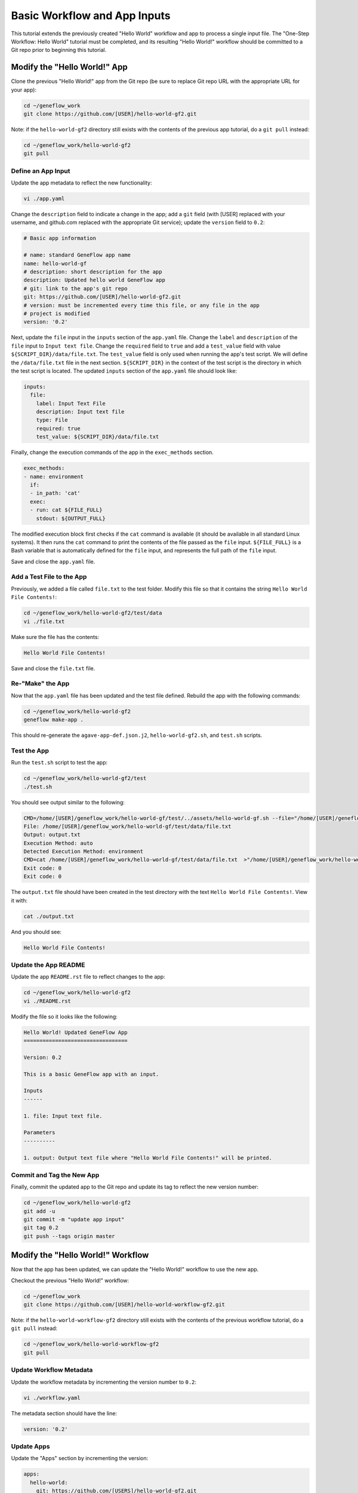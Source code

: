 .. basic-input

Basic Workflow and App Inputs
=============================

This tutorial extends the previously created "Hello World" workflow and app to process a single input file. The "One-Step Workflow: Hello World" tutorial must be completed, and its resulting "Hello World!" workflow should be committed to a Git repo prior to beginning this tutorial.

Modify the "Hello World!" App
-----------------------------

Clone the previous "Hello World!" app from the Git repo (be sure to replace Git repo URL with the appropriate URL for your app):

.. code-block:: text

    cd ~/geneflow_work
    git clone https://github.com/[USER]/hello-world-gf2.git

Note: if the ``hello-world-gf2`` directory still exists with the contents of the previous app tutorial, do a ``git pull`` instead:

.. code-block:: text

    cd ~/geneflow_work/hello-world-gf2
    git pull

Define an App Input
~~~~~~~~~~~~~~~~~~~

Update the app metadata to reflect the new functionality:

.. code-block:: text

    vi ./app.yaml

Change the ``description`` field to indicate a change in the app; add a ``git`` field (with [USER] replaced with your username, and github.com replaced with the appropriate Git service); update the ``version`` field to ``0.2``:

.. code-block:: yaml

    # Basic app information

    # name: standard GeneFlow app name
    name: hello-world-gf
    # description: short description for the app
    description: Updated hello world GeneFlow app
    # git: link to the app's git repo
    git: https://github.com/[USER]/hello-world-gf2.git
    # version: must be incremented every time this file, or any file in the app
    # project is modified
    version: '0.2'

Next, update the ``file`` input in the ``inputs`` section of the ``app.yaml`` file. Change the ``label`` and ``description`` of the ``file`` input to ``Input text file``. Change the ``required`` field to ``true`` and add a ``test_value`` field with value ``${SCRIPT_DIR}/data/file.txt``. The ``test_value`` field is only used when running the app's test script. We will define the ``/data/file.txt`` file in the next section. ``${SCRIPT_DIR}`` in the context of the test script is the directory in which the test script is located. The updated ``inputs`` section of the ``app.yaml`` file should look like:

.. code-block:: yaml

    inputs:
      file:
        label: Input Text File
        description: Input text file
        type: File
        required: true
        test_value: ${SCRIPT_DIR}/data/file.txt

Finally, change the execution commands of the app in the ``exec_methods`` section. 

.. code-block:: yaml

    exec_methods:
    - name: environment
      if:
      - in_path: 'cat'
      exec:
      - run: cat ${FILE_FULL}
        stdout: ${OUTPUT_FULL}

The modified execution block first checks if the ``cat`` command is available (it should be available in all standard Linux systems). It then runs the ``cat`` command to print the contents of the file passed as the ``file`` input. ``${FILE_FULL}`` is a Bash variable that is automatically defined for the ``file`` input, and represents the full path of the ``file`` input. 

Save and close the ``app.yaml`` file.

Add a Test File to the App
~~~~~~~~~~~~~~~~~~~~~~~~~~

Previously, we added a file called ``file.txt`` to the test folder. Modify this file so that it contains the string ``Hello World File Contents!``:

.. code-block:: text

    cd ~/geneflow_work/hello-world-gf2/test/data
    vi ./file.txt

Make sure the file has the contents:

.. code-block:: text

    Hello World File Contents!

Save and close the ``file.txt`` file.

Re-"Make" the App
~~~~~~~~~~~~~~~~~

Now that the ``app.yaml`` file has been updated and the test file defined. Rebuild the app with the following commands:

.. code-block:: text

    cd ~/geneflow_work/hello-world-gf2
    geneflow make-app .

This should re-generate the ``agave-app-def.json.j2``, ``hello-world-gf2.sh``, and ``test.sh`` scripts. 

Test the App
~~~~~~~~~~~~

Run the ``test.sh`` script to test the app:

.. code-block:: text

    cd ~/geneflow_work/hello-world-gf2/test
    ./test.sh

You should see output similar to the following:

.. code-block:: text

    CMD=/home/[USER]/geneflow_work/hello-world-gf/test/../assets/hello-world-gf.sh --file="/home/[USER]/geneflow_work/hello-world-gf/test/data/file.txt" --output="output.txt" --exec_method="auto"
    File: /home/[USER]/geneflow_work/hello-world-gf/test/data/file.txt
    Output: output.txt
    Execution Method: auto
    Detected Execution Method: environment
    CMD=cat /home/[USER]/geneflow_work/hello-world-gf/test/data/file.txt  >"/home/[USER]/geneflow_work/hello-world-gf/test/output.txt"
    Exit code: 0
    Exit code: 0

The ``output.txt`` file should have been created in the test directory with the text ``Hello World File Contents!``. View it with:

.. code-block:: text

    cat ./output.txt

And you should see:

.. code-block:: text

    Hello World File Contents!

Update the App README
~~~~~~~~~~~~~~~~~~~~~

Update the app ``README.rst`` file to reflect changes to the app:

.. code-block:: text

    cd ~/geneflow_work/hello-world-gf2
    vi ./README.rst

Modify the file so it looks like the following:

.. code-block:: text

    Hello World! Updated GeneFlow App
    =================================

    Version: 0.2

    This is a basic GeneFlow app with an input.

    Inputs
    ------

    1. file: Input text file.

    Parameters
    ----------

    1. output: Output text file where "Hello World File Contents!" will be printed.

Commit and Tag the New App
~~~~~~~~~~~~~~~~~~~~~~~~~~

Finally, commit the updated app to the Git repo and update its tag to reflect the new version number:

.. code-block:: text

    cd ~/geneflow_work/hello-world-gf2
    git add -u
    git commit -m "update app input"
    git tag 0.2
    git push --tags origin master

Modify the "Hello World!" Workflow
----------------------------------

Now that the app has been updated, we can update the "Hello World!" workflow to use the new app.

Checkout the previous "Hello World!" workflow:

.. code-block:: text

    cd ~/geneflow_work
    git clone https://github.com/[USER]/hello-world-workflow-gf2.git

Note: if the ``hello-world-workflow-gf2`` directory still exists with the contents of the previous workflow tutorial, do a ``git pull`` instead:

.. code-block:: text

    cd ~/geneflow_work/hello-world-workflow-gf2
    git pull

Update Workflow Metadata
~~~~~~~~~~~~~~~~~~~~~~~~

Update the workflow metadata by incrementing the version number to ``0.2``:

.. code-block:: text

    vi ./workflow.yaml

The metadata section should have the line:

.. code-block:: yaml

    version: '0.2'

Update Apps
~~~~~~~~~~~

Update the "Apps" section by incrementing the version:

.. code-block:: yaml

    apps:
      hello-world:
        git: https://github.com/[USERS]/hello-world-gf2.git
        version: '0.2'

Be sure to replace the "git" field with the correct Git repo to which you committed the "Hello World!" app.

Define a Workflow Input
~~~~~~~~~~~~~~~~~~~~~~~

Update the ``inputs`` section of ``workflow.yaml`` so that the ``file`` input label and description are correct:

.. code-block:: yaml

    inputs:
      file:
        label: Input Text File
        description: Input text file
        type: File
        enable: true
        visible: true

Pass the Workflow Input to the App
~~~~~~~~~~~~~~~~~~~~~~~~~~~~~~~~~~

The ``steps`` section of ``workflow.yaml`` should already be defined to take the correct workflow input:

.. code-block:: yaml

    steps:
      hello:
        app: hello-world
        depend: []
        template:
          file: ${workflow->file}
          output: output.txt

Save and close the ``workflow.yaml`` file.

Update the Workflow README
~~~~~~~~~~~~~~~~~~~~~~~~~~

Update the ``README.rst`` file to reflect the new workflow input:

.. code-block:: text

    cd ~/geneflow_work/hello-world-workflow-gf2
    vi ./README.rst

Modify the file so it looks like the following:

.. code-block:: text

    Hello World! One-Step GeneFlow Workflow
    =======================================

    Version: 0.2

    This is a basic one-step GeneFlow workflow that prints the contexts of an input text file to an output text file.

    Inputs
    ------

    1. file: Input text file.

    Parameters
    ----------

    None

Commit and Tag the New Workflow
~~~~~~~~~~~~~~~~~~~~~~~~~~~~~~~

Commit the new version of the workflow to the Git repo:

.. code-block:: text

    cd ~/geneflow_work/hello-world-workflow-gf2
    git add -u
    git commit -m "updated hello world workflow"
    git tag 0.2
    git push --tags origin master

Install and Test the Workflow
~~~~~~~~~~~~~~~~~~~~~~~~~~~~~

Now that the workflow has been updated and committed to a Git repo, we can install and test it:

.. code-block:: text

    cd ~/geneflow_work
    geneflow install-workflow -g https://github.com/[USER]/hello-world-workflow-gf2.git -c --make_apps ./test-workflow-0.2

This command installs the updated "Hello World!" one-step workflow, and its updated "Hello World!" app into the directory ``test-workflow-0.2``. Remember to replace the Git URL with the URL to which you committed the workflow.

Test the workflow to validate its functionality:

.. code-block:: text

    geneflow run ./test-workflow-2.0 -o output --in.file=./test-workflow-0.2/data/test.txt

This command runs the workflow in the ``test-workflow-0.2`` directory using the test data and copies the output to the ``output`` directory.

Once complete, you should see a file called ``output.txt`` with the same text as the input ``test.txt`` file, ``Test Hello World!``:

.. code-block:: text

    cat ./output/geneflow-job-[JOB ID]/hello/output.txt

Be sure to replace ``[JOB ID]`` with the ID of the GeneFlow job. The job ID is a randomly generated string and ensures that workflow jobs do not overwrite existing job output. You should see the following text in the ``output.txt`` file:

.. code-block:: text

    Test Hello World!

Summary
-------

Congratulations! You updated the one-step GeneFlow workflow so that it can handle a basic input file. The next tutorial will expand on this workflow by using an app with piped execution.
